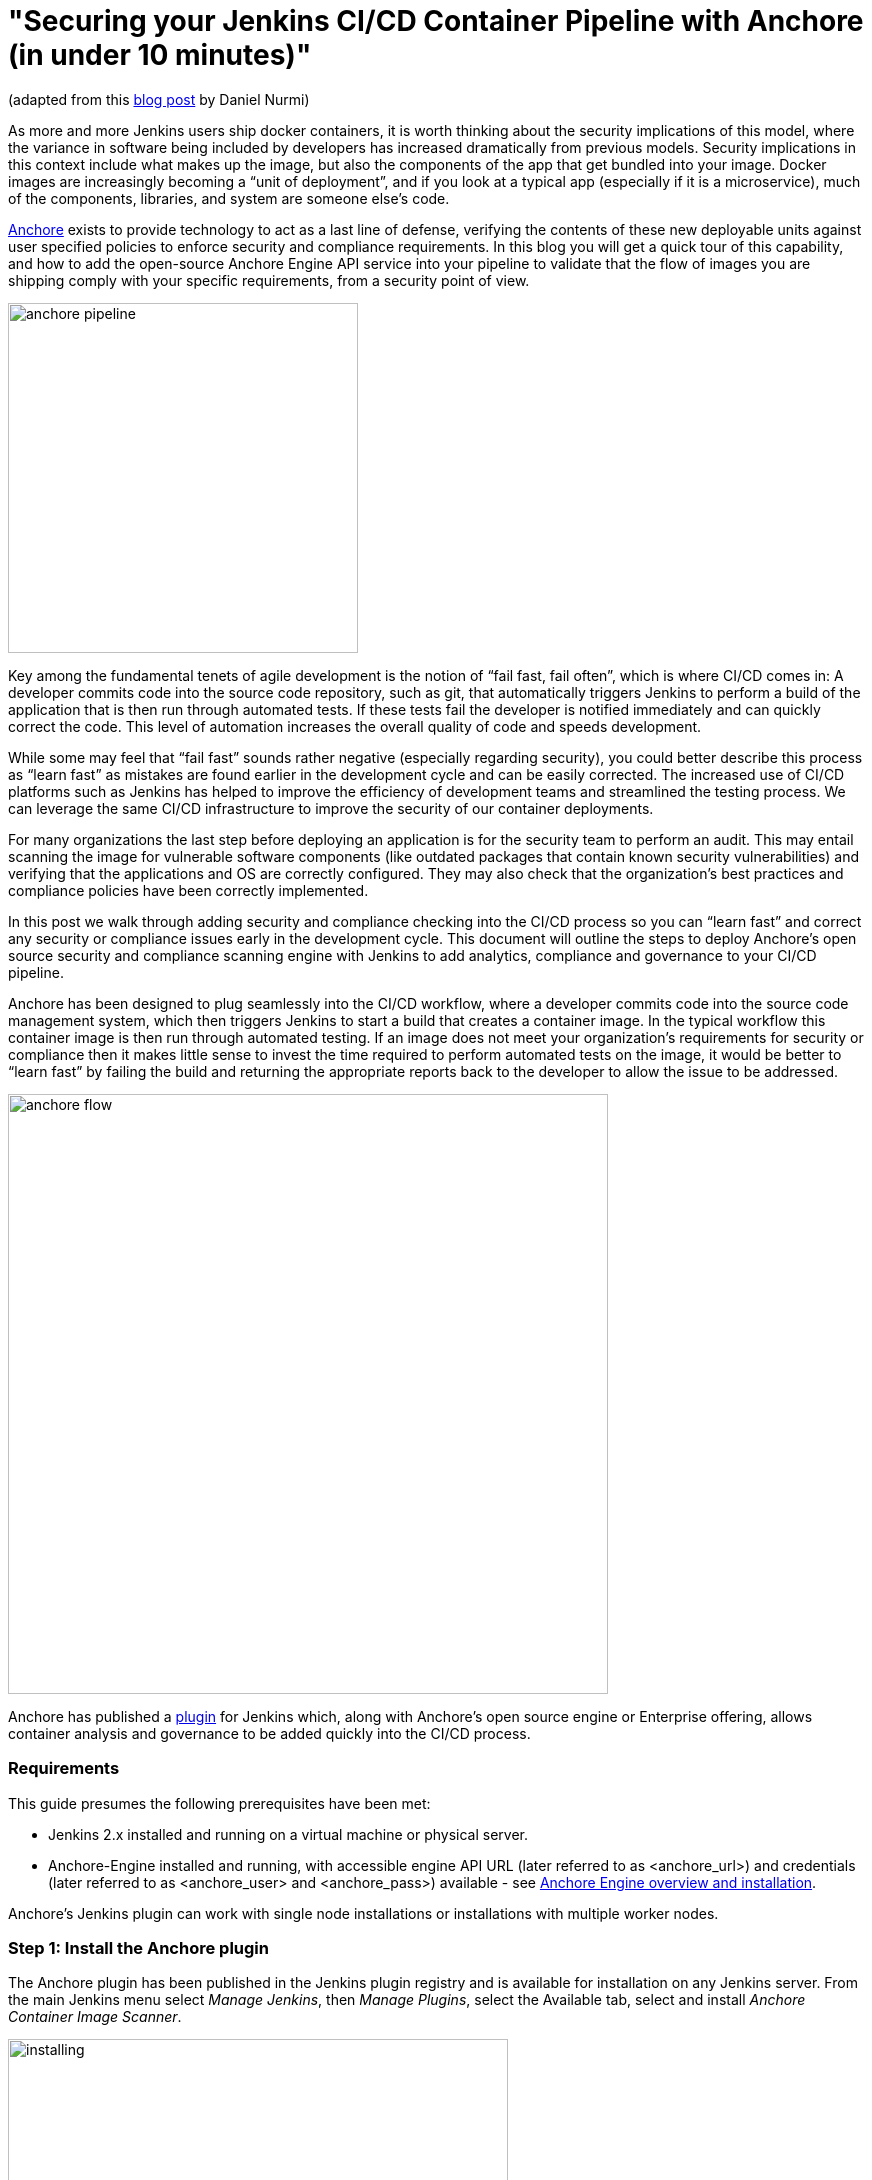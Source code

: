 = "Securing your Jenkins CI/CD Container Pipeline with Anchore (in under 10 minutes)"
:page-tags: community, developer, security

:page-author: michaelneale


(adapted from this link:https://anchore.com/blog/securing-jenkins-cicd-container-pipeline-anchore-10-minutes/[blog post] by Daniel Nurmi)

As more and more Jenkins users ship docker containers, it is worth thinking about the security implications of this model, where the variance in software being included by developers has increased dramatically from previous models. Security implications in this context include what makes up the image, but also the components of the app that get bundled into your image. Docker images are increasingly becoming a “unit of deployment”, and if you look at a typical app (especially if it is a microservice), much of the components, libraries, and system are someone else’s code. 


link:https://github.com/anchore/anchore-engine[Anchore] exists to provide technology to act as a last line of defense, verifying the contents of these new deployable units against user specified policies to enforce security and compliance requirements. In this blog you will get a quick tour of this capability, and how to add the open-source Anchore Engine API service into your pipeline to validate that the flow of images you are shipping comply with your specific requirements, from a security point of view. 

image:/images/images/post-images/2018-06-15-anchore/anchore-pipeline.png[title="Sample Failure", role="center", width=350]

Key among the fundamental tenets of agile development is the notion of “fail fast, fail often”, which is where CI/CD comes in: A developer commits code into the source code repository, such as git, that automatically triggers Jenkins to perform a build of the application that is then run through automated tests. If these tests fail the developer is notified immediately and can quickly correct the code. This level of automation increases the overall quality of code and speeds development.


While some may feel that “fail fast” sounds rather negative (especially regarding security), you could better describe this process as “learn fast” as mistakes are found earlier in the development cycle and can be easily corrected. The increased use of CI/CD platforms such as Jenkins has helped to improve the efficiency of development teams and streamlined the testing process. We can leverage the same CI/CD infrastructure to improve the security of our container deployments.

For many organizations the last step before deploying an application is for the security team to perform an audit. This may entail scanning the image for vulnerable software components (like outdated packages that contain known security vulnerabilities) and verifying that the applications and OS are correctly configured. They may also check that the organization’s best practices and compliance policies have been correctly implemented.


In this post we walk through adding security and compliance checking into the CI/CD process so you can “learn fast” and correct any security or compliance issues early in the development cycle. This document will outline the steps to deploy Anchore’s open source security and compliance scanning engine with Jenkins to add analytics, compliance and governance to your CI/CD pipeline.


Anchore has been designed to plug seamlessly into the CI/CD workflow, where a developer commits code into the source code management system, which then triggers Jenkins to start a build that creates a container image. In the typical workflow this container image is then run through automated testing. If an image does not meet your organization’s requirements for security or compliance then it makes little sense to invest the time required to perform automated tests on the image, it would be better to “learn fast” by failing the build and returning the appropriate reports back to the developer to allow the issue to be addressed.

image:/images/images/post-images/2018-06-15-anchore/anchore-flow.png[title="Anchore process", role="center", width=600]


Anchore has published a link:https://plugins.jenkins.io/anchore-container-scanner[plugin] for Jenkins which, along with Anchore’s open source engine or Enterprise offering, allows container analysis and governance to be added quickly into the CI/CD process.


### Requirements


This guide presumes the following prerequisites have been met:

* Jenkins 2.x installed and running on a virtual machine or physical server.
* Anchore-Engine installed and running, with accessible engine API URL (later referred to as <anchore_url>) and credentials (later referred to as <anchore_user> and <anchore_pass>) available - see link:https://anchore.freshdesk.com/support/home[Anchore Engine overview and installation].

Anchore’s Jenkins plugin can work with single node installations or installations with multiple worker nodes.

### Step 1: Install the Anchore plugin

The Anchore plugin has been published in the Jenkins plugin registry and is available for installation on any Jenkins server. From the main Jenkins menu select _Manage Jenkins_, then _Manage Plugins_, select the Available tab, select and install _Anchore Container Image Scanner_.

image:/images/images/post-images/2018-06-15-anchore/installing.png[title="installation", role="center", width=500] 

### Step 2: Configure Anchore Plugin.


Once the Anchore Container Image Scanner plugin is installed - select _Manage Jenkins_ menu click _Configure System_, and locate the _Anchore Configuration_ section.  Select and enter the following parameters in this section:

* Click Enable Anchore Scanning
* Select Engine Mode
* Enter your <anchore_url> in the Engine URL text box - for example: http://your-anchore-engine.com:8228/v1
* Enter your <anchore_user> and <anchore_pass> in the Engine Username and Engine Password fields, respectively
* Click Save


An example of a filled out configuration section is below, where we’ve used “http://192.168.1.3:8228/v1” as <anchore_url>, “admin” as <anchore_user> and “foobar” as <anchore_pass>:

image:/images/images/post-images/2018-06-15-anchore/config.png[title="configuration", role="center", width=500] 


At this point the Anchore plugin is configured on Jenkins, and is available to be accessed by any project to perform Anchore security and policy checks as part of your container image build pipeline.


### Step 3: Add Anchore image scanning to a pipeline build.

In the Pipeline model the entire build process is defined as code. This code can be created, edited and managed in the same way as any other artifact of your software project, or input via the Jenkins UI. 

Pipeline builds can be more complex including forks/joins and parallelism. The pipeline is more resilient and can survive the controller node failure and restarts. To add an Anchore scan you need to add a simple code snippet to any existing pipeline code that first builds an image and pushes it to a docker registry. Once the image is available in a registry accessible by your installed Anchore Engine, a pipeline script will instruct the Anchore plugin to:

* Send an API call to the Anchore Engine to add the image for analysis
* Wait for analysis of the image to complete by polling the engine
* Send an API call to the Anchore Engine service to perform a policy evaluation
* Retrieve the evaluation result and potentially fail the build if the plugin is configured to fail the build on policy evaluation STOP result (by default it will)
* Provide a report of the policy evaluation for review


Below is an example end-to-end script that will make a Dockerfile, use the docker plugin to build and push the a docker container image to dockerhub, perform an Anchore image analysis on the image and the result, and cleanup the built container.  In this example, we’re using a pre-configured `docker-exampleuser` named dockerhub credential for dockerhub access, and `exampleuser/examplerepo:latest` as the image to build and push.  These values would need to be changed to reflect your own local settings, or you can use the below example to extract the `analyze` stage to integrate an anchore scan into any pre-existing pipeline script, any time after a container image is built and is available in a docker registry that your anchore-engine service can access.

```

pipeline {
    agent any
    stages {
        stage('build') {
            steps {
                sh'''
                    echo 'FROM debian:latest’ > Dockerfile
                    echo ‘CMD ["/bin/echo", "HELLO WORLD...."]' >> Dockerfile
                '''
                script {
                    docker.withRegistry('https://index.docker.io/v1/', 'docker-exampleuser') {
                        def image = docker.build('exampleuser/examplerepo:latest')
                        image.push()
                    }
                }
            }
        }
        stage('analyze') {
            steps {
                sh 'echo "docker.io/exampleuser/examplerepo:latest `pwd`/Dockerfile" > anchore_images'
                anchore name: 'anchore_images'
            }
        }
        stage('teardown') {
            steps {
                sh'''
                    for i in `cat anchore_images | awk '{print $1}'`;do docker rmi $i; done
                '''
            }
        }
    }
}
```

This code snippet writes out the anchore_images file that is read by the plugin to determine which image is to be added to Anchore Engine for scanning.

This code snippet can be crafted by hand or built using the Jenkins UI, for any _Pipeline_ project. In the project configuration, select _Pipeline Syntax_ from the Project.

image:/images/images/post-images/2018-06-15-anchore/pipe1.png[title="pipe editor", role="center", width=600]

This will launch the _Snippet Generator_ where you can enter the available plugin parameters and press the _Generate Pipeline Script_ button which will produce a snippet that you can use as a starting point.


image:/images/images/post-images/2018-06-15-anchore/snippet.png[title="snippet", role="center", width=600]


Using our example from above, next we save the project:

image:/images/images/post-images/2018-06-15-anchore/pipe2.png[title="pipeline script", role="center", width=600]


Note that once you are happy with your script, you could also check it into a `Jenkinsfile`, alongside the source code.

### Step 4: Run the build and review the results.

Finally, we run the build, which will generate a report.  In the below screenshots, we’ve scanned the image `docker.io/library/debian:latest` to demonstrate some example results.  Once the build completes, the final build report will have some links that will take you to a page that describes the result of the Anchore Engine policy evaluation and security scan:

image:/images/images/post-images/2018-06-15-anchore/result.png[title="result", role="center", width=500]

In this case, since we left the _Fail build on policy STOP_ result as its default (True), the build has failed due to anchore-engine reporting a policy violation.  In order to see the results, click the _Anchore Report (STOP)_ link:

image:/images/images/post-images/2018-06-15-anchore/report.png[title="report", role="center", width=500]

Here, we can see that there is a single policy check that has generated a ‘STOP’ action, which triggered due to a high severity vulnerability being found against a package installed in the image.  If there were only ‘WARN’ or ‘GO‘ check results here, they would also be displayed, but the build would have succeeded.

With the combination of Jenkins pipeline project capabilities, plus the Anchore scanner plugin, it’s quick and easy to add container image security scanning and policy checking to your Jenkins project.  In this example, we provide the mechanism for adding scanning to a Jenkins pipeline project using a simple policy that is doing an OS package vulnerability scan, but there are many more policy options that can be configured and loaded into Anchore Engine ranging from security checks to your own site-specific best practice checks (software licenses, package whitelist/blacklist, dockerfile checks, and many more).  For more information about the breadth of Anchore policies, you can find information about Anchore Engine configuration and usage link:https://anchore.freshdesk.com/support/home[here].

For more information on Jenkins Pipelines and Anchore Engine, check out the following information sources:

* https://anchore.com/
* https://anchore.com/opensource/
* https://github.com/anchore/anchore-engine
* https://anchore.freshdesk.com/support/home
* link:https://anchore.com/opensource/#slack[Chat on Anchore open source slack]
